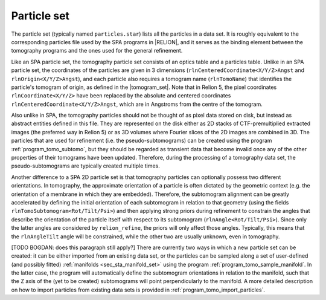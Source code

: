 .. _sec_sta_particle_set:

Particle set
============

The particle set (typically named ``particles.star``) lists all the particles in a data set.
It is roughly equivalent to the corresponding particles file used by the SPA programs in |RELION|, and it serves as the binding element between the tomography programs and the ones used for the general refinement.

Like an SPA particle set, the tomography particle set consists of an optics table and a particles table.
Unlike in an SPA particle set, the coordinates of the particles are given in 3 dimensions (``rlnCenteredCoordinate<X/Y/Z>Angst`` and ``rlnOrigin<X/Y/Z>Angst``), and each particle also requires a tomogram name (``rlnTomoName``) that identifies the particle's tomogram of origin, as defined in the |tomogram_set|. Note that in Relion 5, the pixel coordinates ``rlnCoordinate<X/Y/Z>`` have been replaced by the absolute and centered coordinates ``rlnCenteredCoordinate<X/Y/Z>Angst``, which are in Angstroms from the centre of the tomogram.

Also unlike in SPA, the tomography particles should not be thought of as pixel data stored on disk, but instead as abstract entities defined in this file. They are represented on the disk either as 2D stacks of CTF-premultiplied extracted images (the preferred way in Relion 5) or as 3D volumes where Fourier slices of the 2D images are combined in 3D.
The particles that are used for refinement (i.e. the pseudo-subtomograms) can be created using the program :ref:`program_tomo_subtomo`, but they should be regarded as transient data that become invalid once any of the other properties of their tomograms have been updated.
Therefore, during the processing of a tomography data set, the pseudo-subtomograms are typically created multiple times.

Another difference to a SPA 2D particle set is that tomography particles can optionally possess two different orientations.
In tomography, the approximate orientation of a particle is often dictated by the geometric context (e.g. the orientation of a membrane in which they are embedded).
Therefore, the subtomogram alignment can be greatly accelerated by defining the initial orientation of each subtomogram in relation to that geometry (using the fields ``rlnTomoSubtomogram<Rot/Tilt/Psi>``) and then applying strong priors during refinement to constrain the angles that describe the orientation of the particle itself with respect to its subtomogram (``rlnAngle<Rot/Tilt/Psi>``).
Since only the latter angles are considered by ``relion_refine``, the priors will only affect those angles. Typically, this means that the ``rlnAngleTilt`` angle will be constrained, while the other two are usually unknown, even in tomography.

.. image:: subtomogram.svg
    :align: center

[TODO BOGDAN: does this paragraph still apply?]
There are currently two ways in which a new particle set can be created: it can be either imported from an existing data set, or the particles can be sampled along a set of user-defined (and possibly fitted) :ref:`manifolds <sec_sta_manifold_set>` using the program :ref:`program_tomo_sample_manifold`.
In the latter case, the program will automatically define the subtomogram orientations in relation to the manifold, such that the Z axis of the (yet to be created) subtomograms will point perpendicularly to the manifold.
A more detailed description on how to import particles from existing data sets is provided in :ref:`program_tomo_import_particles`.

.. |tomogram_set| replace:: :ref:`tomogram set <sec_sta_tomogram_set>`
